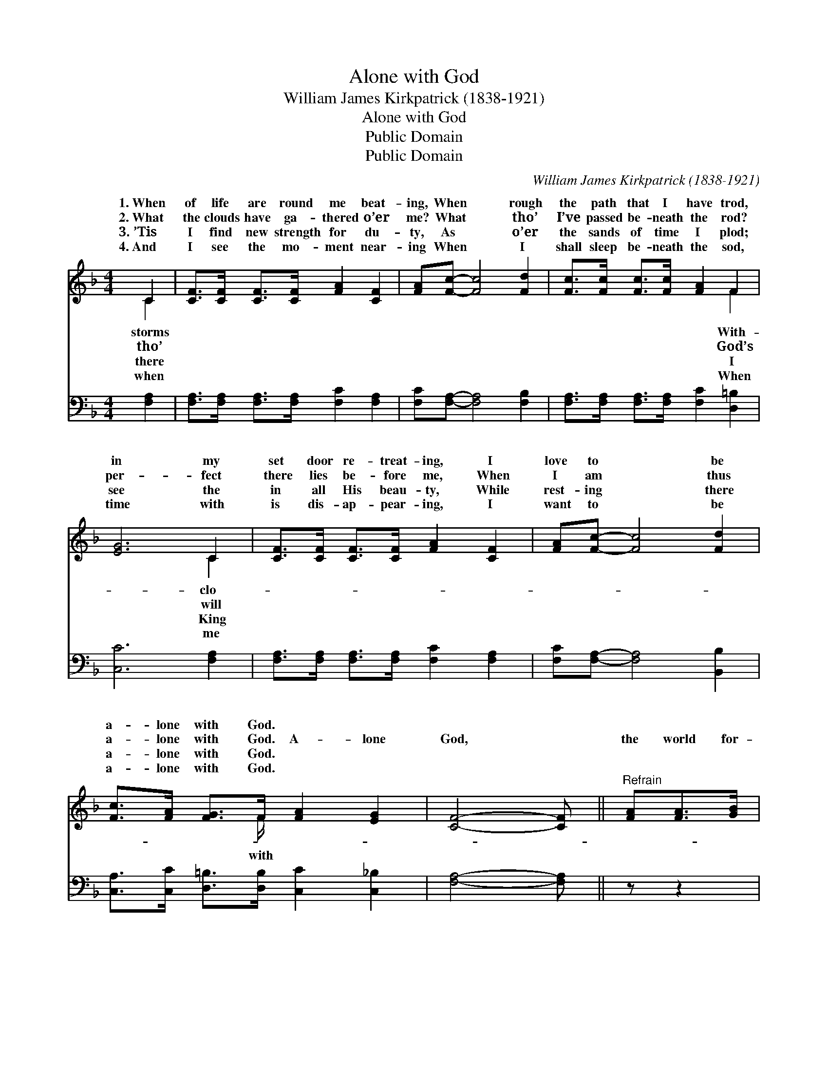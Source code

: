 X:1
T:Alone with God
T:William James Kirkpatrick (1838-1921)
T:Alone with God
T:Public Domain
T:Public Domain
C:William James Kirkpatrick (1838-1921)
Z:Public Domain
%%score ( 1 2 ) ( 3 4 )
L:1/8
M:4/4
K:F
V:1 treble 
V:2 treble 
V:3 bass 
V:4 bass 
V:1
 C2 | [CF]>[CF] [CF]>[CF] [FA]2 [CF]2 | [FA][Fc]- [Fc]4 [Fd]2 | [Fc]>[Fc] [Fc]>[Fc] [FA]2 F2 | %4
w: 1.~When|of life are round me beat-|ing, When * rough|the path that I have trod,|
w: 2.~What|the clouds have ga- thered o’er|me? What * tho’|I’ve passed be- neath the rod?|
w: 3.~’Tis|I find new strength for du-|ty, As * o’er|the sands of time I plod;|
w: 4.~And|I see the mo- ment near-|ing When * I|shall sleep be- neath the sod,|
 [EG]6 C2 | [CF]>[CF] [CF]>[CF] [FA]2 [CF]2 | [FA][Fc]- [Fc]4 [Fd]2 | %7
w: in my|set door re- treat- ing, I|love to * be|
w: per- fect|there lies be- fore me, When|I am * thus|
w: see the|in all His beau- ty, While|rest- ing * there|
w: time with|is dis- ap- pear- ing, I|want to * be|
 [Fc]>[FA] [FG]>F [FA]2 [EG]2 | [CF]4- [CF] ||"^Refrain" [FA][FA]>[GB] | %10
w: a- lone with God. * *|||
w: a- lone with God. A- lone|God, *|the world for-|
w: a- lone with God. * *|||
w: a- lone with God. * *|||
 [Ac]4- [Ac]>[Fc] [Fd]>[Fd] | [Fc]4 [FA]>[FA] [EG]>[FA] | [GB]4- [GB]>[EG] [FA]>[GB] | %13
w: |||
w: bid- * den, A- lone|with God, O blest re-|treat! * A- lone with|
w: |||
w: |||
 [FA]4- [FA]>[FA] [FA]>[GB] | [Ac]4- [Ac]>[FA] [FB]>[Fd] | [Fc]4 [FA]>C F>G | %16
w: |||
w: God, * and in Him|hid- * den, To hold|with Him com- mun- ion|
w: |||
w: |||
 (z3/2 F3/4FF3/4 [FA]>)[FB] [FA](E/C/) | [CF]6 |] %18
w: ||
w: * * * * sweet. * * *||
w: ||
w: ||
V:2
 C2 | x8 | x8 | x6 F2 | x6 C2 | x8 | x8 | x7/2 F/ x4 | x5 || x3 | x8 | x8 | x8 | x8 | x8 | x8 | %16
w: storms|||With-|clo-||||||||||||
w: tho’|||God’s|will|||with|||||||||
w: there|||I|King||||||||||||
w: when|||When|me||||||||||||
 (A4- x3/2 G) x3/2 | x6 |] %18
w: ||
w: ||
w: ||
w: ||
V:3
 [F,A,]2 | [F,A,]>[F,A,] [F,A,]>[F,A,] [F,C]2 [F,A,]2 | [F,C][F,A,]- [F,A,]4 [F,B,]2 | %3
w: ~|~ ~ ~ ~ ~ ~|~ ~ * ~|
 [F,A,]>[F,A,] [F,A,]>[F,A,] [F,C]2 [D,=B,]2 | [C,C]6 [F,A,]2 | %5
w: ~ ~ ~ ~ ~ ~|~ ~|
 [F,A,]>[F,A,] [F,A,]>[F,A,] [F,C]2 [F,A,]2 | [F,C][F,A,]- [F,A,]4 [B,,B,]2 | %7
w: ~ ~ ~ ~ ~ ~|~ ~ * ~|
 [C,A,]>[C,C] [D,=B,]>[D,B,] [C,C]2 [C,_B,]2 | [F,A,]4- [F,A,] || z z2 | %10
w: ~ ~ ~ ~ ~ ~|~ *||
 z3/2 [F,C]/ [F,C]>[F,C] [F,C]>[F,A,] [F,B,]>[F,B,] | [F,A,]4 [F,C]3/2 z/ z2 | %12
w: A- lone with God, ~ ~ ~|~ ~|
 z3/2 [C,E]/ [C,E]>[C,D] [C,C]>[C,C] [C,C]>[C,C] | [F,C]4- [F,C]3/2 z/ z2 | %14
w: A- lone with God, ~ ~ ~|~ *|
 z3/2 [F,C]/ [F,C]>[F,C] [F,F]>[F,_E] [F,D]>[F,B,] | [F,A,]4 [F,C]>A, A,>B, | %16
w: A- lone with God, ~ ~ ~|~ ~ ~ ~ ~|
 z3/2 F,/ F,>F, [F,C]>[B,,D] [C,C][C,B,] | [F,A,]6 |] %18
w: ~ To hold with Him * *||
V:4
 x2 | x8 | x8 | x8 | x8 | x8 | x8 | x8 | x5 || x3 | x8 | x8 | x8 | x8 | x8 | x8 | C4 x4 | x6 |] %18

